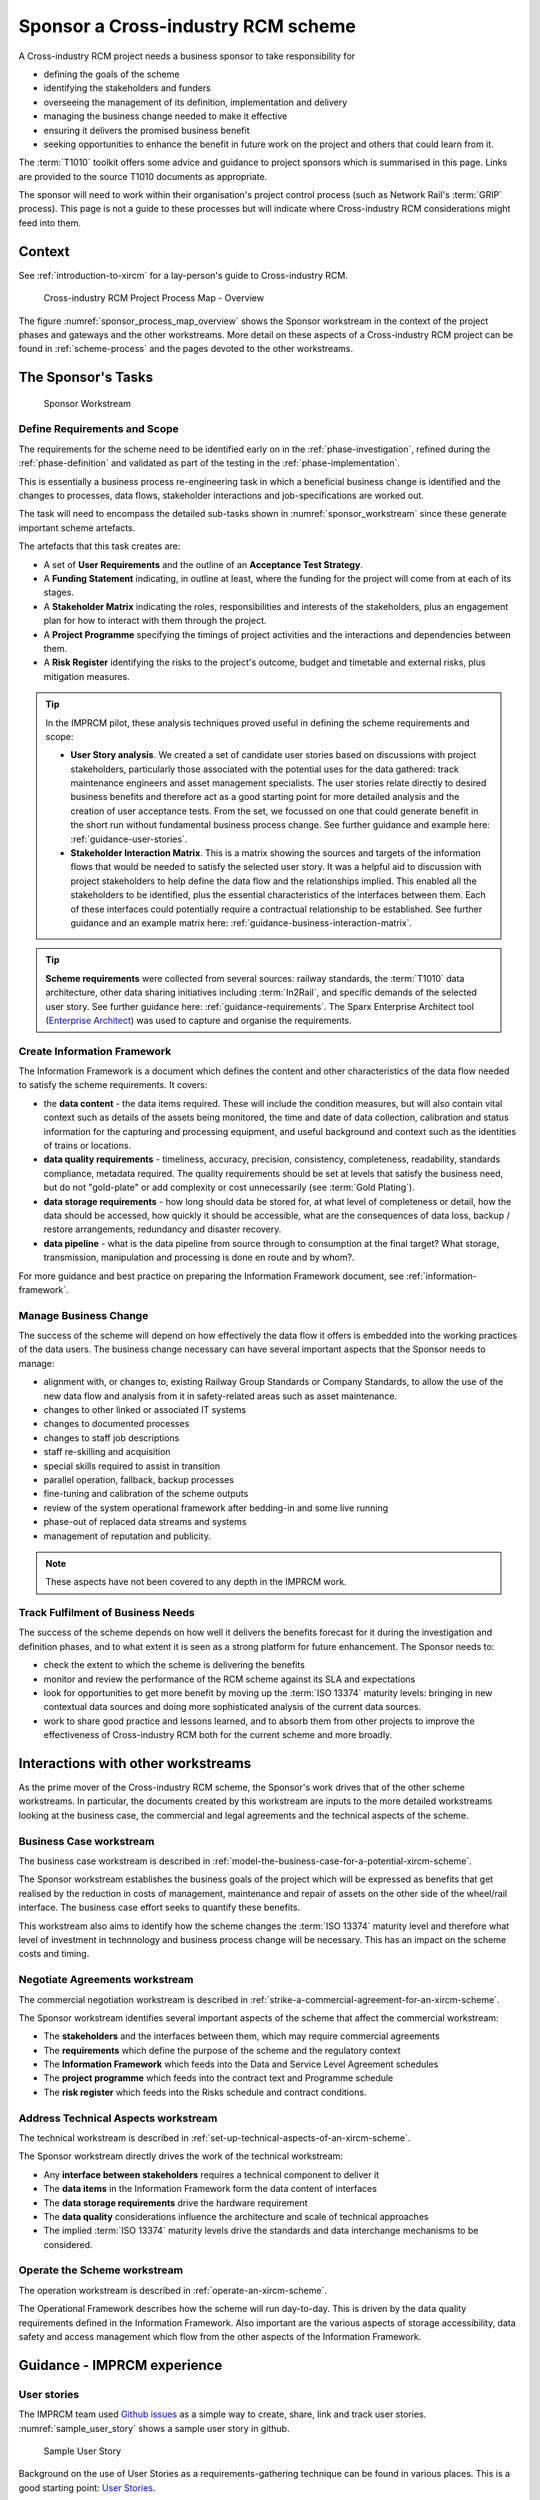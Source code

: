 .. heading sequence */* = - ^ "

.. .. cssclass:: imprcm-wip

.. _act-as-sponsor-for-an-xircm-scheme:

************************************
Sponsor a Cross-industry RCM scheme
************************************

A Cross-industry RCM project needs a business sponsor to take responsibility for

- defining the goals of the scheme
- identifying the stakeholders and funders
- overseeing the management of its definition, implementation and delivery
- managing the business change needed to make it effective
- ensuring it delivers the promised business benefit
- seeking opportunities to enhance the benefit in future work on the project and others that could learn from it.


The :term:`T1010` toolkit offers some advice and guidance to project sponsors which is summarised in this page. Links are provided to the source T1010 documents as appropriate.

The sponsor will need to work within their organisation's project control process (such as Network Rail's :term:`GRIP` process). This page is not a guide to these processes but will indicate where Cross-industry RCM considerations might feed into them.

Context
========

See :ref:`introduction-to-xircm` for a lay-person's guide to Cross-industry RCM.


.. figure:: _static/images/process/process_map_overview.png
  :alt: Summary Cross-industry RCM overview
  :name: sponsor_process_map_overview

  Cross-industry RCM Project Process Map - Overview


The figure :numref:`sponsor_process_map_overview` shows the Sponsor workstream in the context of the project phases and gateways and the other workstreams.  More detail on these aspects of a Cross-industry RCM project can be found in :ref:`scheme-process` and the pages devoted to the other workstreams.




The Sponsor's Tasks
===================

.. figure:: _static/images/process/process_map_detail_sponsor.png
  :alt: Process Detail - Sponsor workstream
  :name: sponsor_workstream

  Sponsor Workstream

.. _sponsor-scope:  

Define Requirements and Scope
-----------------------------

The requirements for the scheme need to be identified early on in the :ref:`phase-investigation`, refined during the :ref:`phase-definition` and validated as part of the testing in the :ref:`phase-implementation`.

This is essentially a business process re-engineering task in which a beneficial business change is identified and the changes to processes, data flows, stakeholder interactions and job-specifications are worked out. 

The task will need to encompass the detailed sub-tasks shown in :numref:`sponsor_workstream` since these generate important scheme artefacts.

The artefacts that this task creates are:

- A set of **User Requirements** and the outline of an **Acceptance Test Strategy**.
- A **Funding Statement** indicating, in outline at least, where the funding for the project will come from at each of its stages.
- A **Stakeholder Matrix** indicating the roles, responsibilities and interests of the stakeholders, plus an engagement plan for how to interact with them through the project.
- A **Project Programme** specifying the timings of project activities and the interactions and dependencies between them.
- A **Risk Register** identifying the risks to the project's outcome, budget and timetable and external risks, plus mitigation measures.




.. tip::
   
   In the IMPRCM pilot, these analysis techniques proved useful in defining the scheme requirements and scope:

   - **User Story analysis**. We created a set of candidate user stories based on discussions with project stakeholders, particularly those associated with the potential uses for the data gathered: track maintenance engineers and asset management specialists.  The user stories relate directly to desired business benefits and therefore act as a good starting point for more detailed analysis and the creation of user acceptance tests. From the set, we focussed on one that could generate benefit in the short run without fundamental business process change.  See further guidance and example here: :ref:`guidance-user-stories`.
   - **Stakeholder Interaction Matrix**. This is a matrix showing the sources and targets of the information flows that would be needed to satisfy the selected user story. It was a helpful aid to discussion with project stakeholders to help define the data flow and the relationships implied. This enabled all the stakeholders to be identified, plus the essential characteristics of the interfaces between them. Each of these interfaces could potentially require a contractual relationship to be established. See further guidance and an example matrix here: :ref:`guidance-business-interaction-matrix`.
 


.. tip::

   **Scheme requirements** were collected from several sources: railway standards, the :term:`T1010` data architecture, other data sharing initiatives including :term:`In2Rail`, and specific demands of the selected user story. See further guidance here: :ref:`guidance-requirements`.  The Sparx Enterprise Architect tool (`Enterprise Architect <https://sparxsystems.com/>`_) was used to capture and organise the requirements.



Create Information Framework
-----------------------------

The Information Framework is a document which defines the content and other characteristics of the data flow needed to satisfy the scheme requirements.  It covers:

- the **data content** - the data items required. These will include the condition measures, but will also contain vital context such as details of the assets being monitored, the time and date of data collection, calibration and status information for the capturing and processing equipment, and useful background and context such as the identities of trains or locations.
- **data quality requirements** - timeliness, accuracy, precision, consistency, completeness, readability, standards compliance, metadata required. The quality requirements should be set at levels that satisfy the business need, but do not "gold-plate"  or add complexity or cost unnecessarily (see :term:`Gold Plating`).
- **data storage requirements** - how long should data be stored for, at what level of completeness or detail, how the data should be accessed, how quickly it should be accessible, what are the consequences of data loss, backup / restore arrangements, redundancy and disaster recovery.
- **data pipeline** - what is the data pipeline from source through to consumption at the final target?  What storage, transmission, manipulation and processing is done en route and by whom?.

For more guidance and best practice on preparing the Information Framework document, see :ref:`information-framework`.

.. _sponsor-manage-business-change:

Manage Business Change
------------------------

The success of the scheme will depend on how effectively the data flow it offers is embedded into the working practices of the data users. The business change necessary can have several important aspects that the Sponsor needs to manage:

- alignment with, or changes to, existing Railway Group Standards or Company Standards, to allow the use of the new data flow and analysis from it in safety-related areas such as asset maintenance.
- changes to other linked or associated IT systems
- changes to documented processes
- changes to staff job descriptions
- staff re-skilling and acquisition
- special skills required to assist in transition
- parallel operation, fallback, backup processes
- fine-tuning and calibration of the scheme outputs
- review of the system operational framework after bedding-in and some live running
- phase-out of replaced data streams and systems
- management of reputation and publicity.

.. note::

   These aspects have not been covered to any depth in the IMPRCM work.

.. _sponsor-track-fulfilment:

Track Fulfilment of Business Needs
-----------------------------------

The success of the scheme depends on how well it delivers the benefits forecast for it during the investigation and definition phases, and to what extent it is seen as a strong platform for future enhancement.  The Sponsor needs to:

- check the extent to which the scheme is delivering the benefits
- monitor and review the performance of the RCM scheme against its SLA and expectations
- look for opportunities to get more benefit by moving up the :term:`ISO 13374` maturity levels: bringing in new contextual data sources and doing more sophisticated analysis of the current data sources.
- work to share good practice and lessons learned, and to absorb them from other projects to improve the effectiveness of Cross-industry RCM both for the current scheme and more broadly.


Interactions with other workstreams
===================================


As the prime mover of the Cross-industry RCM scheme, the Sponsor's work drives that of the other scheme workstreams. In particular, the documents created by this workstream are inputs to the more detailed workstreams looking at the business case, the commercial and legal agreements and the technical aspects of the scheme.


Business Case workstream
------------------------

The business case workstream is described in :ref:`model-the-business-case-for-a-potential-xircm-scheme`.

The Sponsor workstream establishes the business goals of the project which will be expressed as benefits that get realised by the reduction in costs of management, maintenance and repair of assets on the other side of the wheel/rail interface. The business case effort seeks to quantify these benefits.  

This workstream also aims to identify how the scheme changes the :term:`ISO 13374` maturity level and therefore what level of investment in technnology and business process change will be necessary. This has an impact on the scheme costs and timing.


Negotiate Agreements workstream
--------------------------------

The commercial negotiation workstream is described in :ref:`strike-a-commercial-agreement-for-an-xircm-scheme`.

The Sponsor workstream identifies several important aspects of the scheme that affect the commercial workstream:

- The **stakeholders** and the interfaces between them, which may require commercial agreements
- The **requirements** which define the purpose of the scheme and the regulatory context
- The **Information Framework** which feeds into the Data and Service Level Agreement schedules
- The **project programme** which feeds into the contract text and Programme schedule
- The **risk register** which feeds into the Risks schedule and contract conditions.

Address Technical Aspects workstream
---------------------------------------

The technical workstream is described in :ref:`set-up-technical-aspects-of-an-xircm-scheme`.

The Sponsor workstream directly drives the work of the technical workstream:

- Any **interface between stakeholders** requires a technical component to deliver it
- The **data items** in the Information Framework form the data content of interfaces
- The **data storage requirements** drive the hardware requirement
- The **data quality** considerations influence the architecture and scale of technical approaches
- The implied :term:`ISO 13374` maturity levels drive the standards and data interchange mechanisms to be considered.


Operate the Scheme workstream
------------------------------

The operation workstream is described in :ref:`operate-an-xircm-scheme`.

The Operational Framework describes how the scheme will run day-to-day. This is driven by the data quality requirements defined in the Information Framework.  Also important are the various aspects of storage accessibility, data safety and access management which flow from the other aspects of the Information Framework.


Guidance - IMPRCM experience
=============================

.. _guidance-user-stories:

User stories
------------
The IMPRCM team used `Github issues <https://github.com/>`_ as a simple way to create, share, link and track user stories.  :numref:`sample_user_story` shows a sample user story in github.

.. figure:: _static/images/sponsor/imprcm_tips_00001.png
  :alt: Sample user story
  :name: sample_user_story

  Sample User Story

Background on the use of User Stories as a requirements-gathering technique can be found in various places. This is a good starting point: `User Stories <https://www.mountaingoatsoftware.com/agile/user-stories>`_.

.. _guidance-business-interaction-matrix:

Stakeholder Interaction Matrix
-------------------------------

The IMPRCM team built a Stakeholder Interaction Matrix using Excel.  :numref:`sample_sim` shows a screenshot.


.. figure:: _static/images/sponsor/imprcm_tips_00002.png
  :alt: Sample user story
  :name: sample_sim

  Sample Stakeholder Interaction Matrix


.. tip::

   Use the cells of the matrix to highlight key aspects of each interface for further consideration - these may be sensitivities of stakeholders to liability, use of their data or similar; or particular constraints on the interface or the relationship that will need to be reflected in any agreement.

 
The actual matrix used by the IMPRCM project is available for download here: :download:`Stakeholder Interaction Matrix IMPRCM Example <_static/downloads/sponsor/IMP-RCM_Stakeholder_Interaction_Matrix.xlsx>`.

.. _guidance-requirements:

Requirements and Acceptance Tests
-----------------------------------

For the IMPRCM prototype data broker, the requirements for the data interchange and the prototype broker were assembled into a spreadsheet, and subsequently into a Sparx Enterprise Architect repository [#]_, from the following sources:

- the requirements of the T1010-01 data architecture deemed to be relevant to the IMPRCM broker, given that it was a proof of concept and not a fully-specified production-quality solution. [#]_
- requirements of the :term:`In2Rail` programme data and application architecture. [#]_
- requirements driven by the chosen User Story: verification that S&C repairs have been correctly carried out.


The requirements were analysed and a set of "features" created: deliverable elements of the prototype solution. For each of these, a number of acceptance tests was devised. These were specified using the :term:`Gherkin` language.




.. rubric:: Footnotes


.. [#] A downloadable version of the requirements repository in Enterprise Architect format is here: :download:`Requirements Repository<_static/downloads/requirements/IMPRCM Broker Requirements.eapx>`.

.. [#] T1010-01 requirements are in the "Architecture Principles and Requirements" document linked to here: :ref:`t1010-01_docs`. Of these, roughly 70% were seen to be relevant to the protoype broker.

.. [#] :term:`In2Rail` requirements were supplied by Network Rail's representative on the programme. General details on the programme are here: |in2rail|_.  The requirements for the Application Framework and the Canonical Data Model are listed here: |in2rail-req|_.